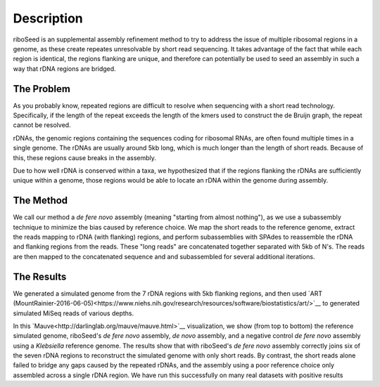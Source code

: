 Description
===============

riboSeed is an supplemental assembly refinement method to try to address
the issue of multiple ribosomal regions in a genome, as these create
repeates unresolvable by short read sequencing. It takes advantage of
the fact that while each region is identical, the regions flanking are
unique, and therefore can potentially be used to seed an assembly in
such a way that rDNA regions are bridged.

The Problem
---------------
As you probably know, repeated regions are difficult to resolve when sequencing with a short read technology. Specifically, if the length of the repeat exceeds the length of the kmers used to construct the de Bruijn graph, the repeat cannot be resolved.

rDNAs, the genomic regions containing the sequences coding for ribosomal RNAs, are often found multiple times in a single genome. The rDNAs are usually around 5kb long, which is much longer than the length of short reads. Because of this, these regions cause breaks in the assembly.

Due to how well rDNA is conserved within a taxa, we hypothesized that if the regions flanking the rDNAs are sufficiently unique within a genome, those regions would be able to locate an rDNA within the genome during assembly.

The Method
---------------

We call our method a *de fere novo* assembly (meaning "starting from almost nothing"), as we use a subassembly technique to minimize the bias caused by reference choice.  We map the short reads to the reference genome, extract the reads mapping to rDNA (with flanking) regions, and perform subassemblies with SPAdes to reassemble the rDNA and flanking regions from the reads.  These "long reads" are concatenated together separated with 5kb of N's. The reads are then mapped to the concatenated sequence and and subassembled for several additional iterations.


The Results
---------------

We generated a simulated genome from the 7 rDNA regions with 5kb flanking regions, and then used `ART (MountRainier-2016-06-05)<https://www.niehs.nih.gov/research/resources/software/biostatistics/art/>`__ to generated simulated MiSeq reads of various depths.

|sim|

In this `Mauve<http://darlinglab.org/mauve/mauve.html>`__ visualization, we show (from top to bottom) the reference simulated genome, riboSeed's  *de fere novo* assembly,  *de novo* assembly, and a negative control  *de fere novo* assembly using a *Klebsiella* reference genome.  The results show that with riboSeed's *de fere novo* assembly correctly joins six of the seven rDNA regions to reconstruct the simulated genome with only short reads.  By contrast, the short reads alone failed to bridge any gaps caused by the repeated rDNAs, and the assembly using a poor reference choice only assembled across a single rDNA region. We have run this successfully on many real datasets with positive results


.. |sim| image:: mauve_simulated.png
   :target: https://github.com/nickp60/riboSeed/blob/master/docs/images/mauve_simulated.jpeg
